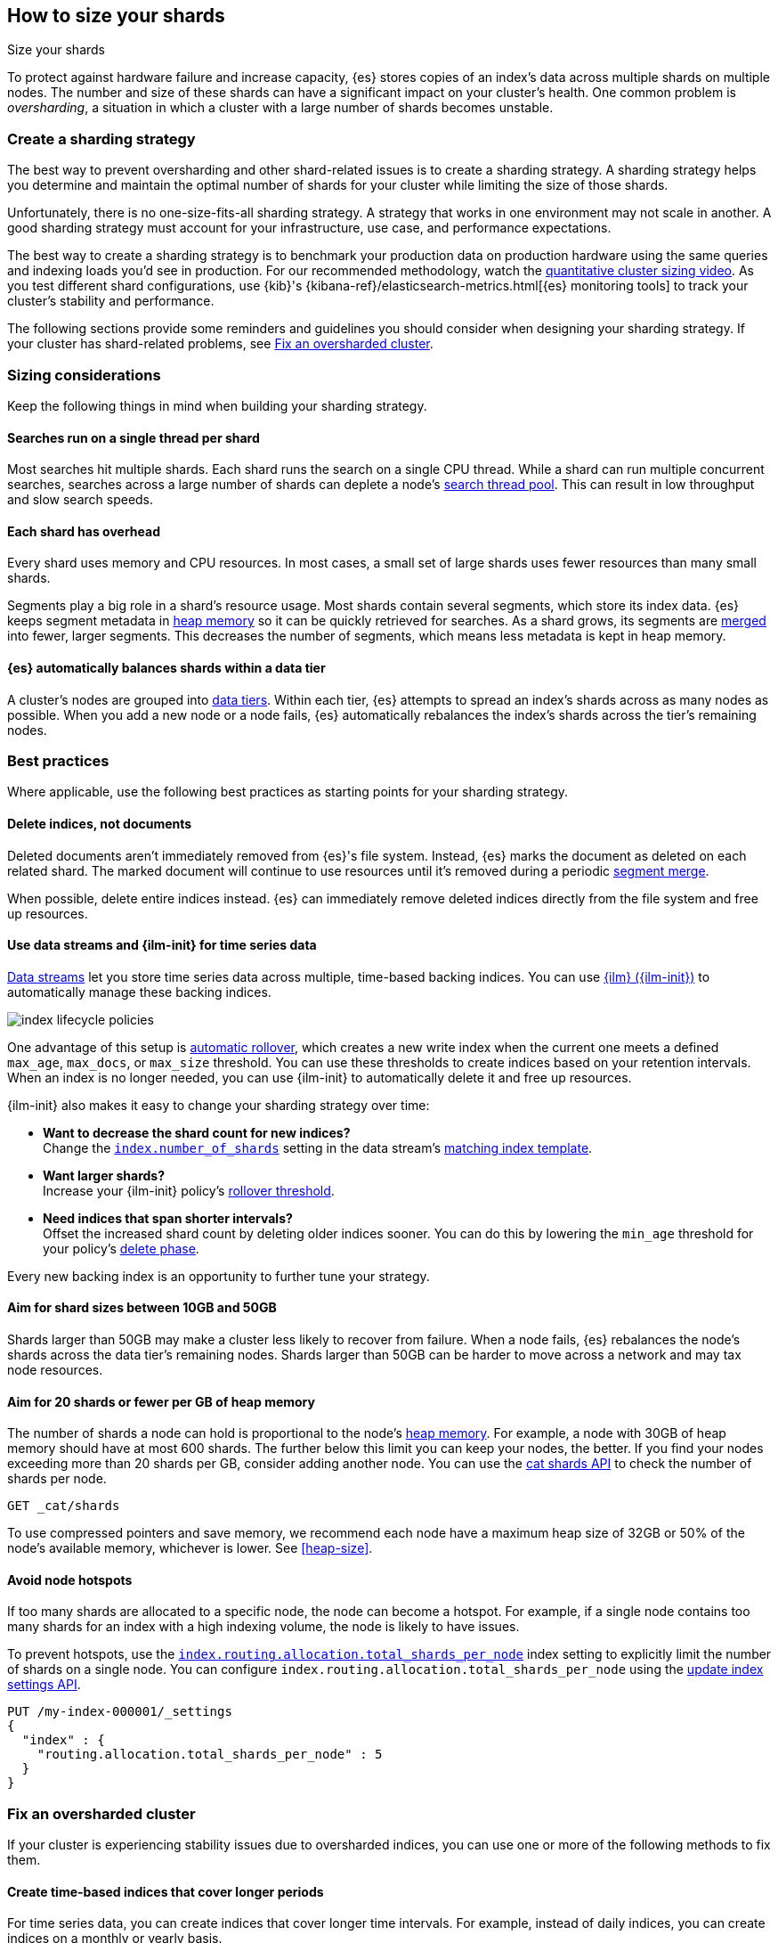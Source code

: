 [[size-your-shards]]
== How to size your shards
++++
<titleabbrev>Size your shards</titleabbrev>
++++

To protect against hardware failure and increase capacity, {es} stores copies of
an index’s data across multiple shards on multiple nodes. The number and size of
these shards can have a significant impact on your cluster's health. One common
problem is _oversharding_, a situation in which a cluster with a large number of
shards becomes unstable.

[discrete]
[[create-a-sharding-strategy]]
=== Create a sharding strategy

The best way to prevent oversharding and other shard-related issues
is to create a sharding strategy. A sharding strategy helps you determine and
maintain the optimal number of shards for your cluster while limiting the size
of those shards.

Unfortunately, there is no one-size-fits-all sharding strategy. A strategy that
works in one environment may not scale in another. A good sharding strategy must
account for your infrastructure, use case, and performance expectations.

The best way to create a sharding strategy is to benchmark your production data
on production hardware using the same queries and indexing loads you'd see in
production. For our recommended methodology, watch the
https://www.elastic.co/elasticon/conf/2016/sf/quantitative-cluster-sizing[quantitative
cluster sizing video]. As you test different shard configurations, use {kib}'s
{kibana-ref}/elasticsearch-metrics.html[{es} monitoring tools] to track your
cluster's stability and performance.

The following sections provide some reminders and guidelines you should consider
when designing your sharding strategy. If your cluster has shard-related
problems, see <<fix-an-oversharded-cluster>>.

[discrete]
[[shard-sizing-considerations]]
=== Sizing considerations

Keep the following things in mind when building your sharding strategy.

[discrete]
[[single-thread-per-shard]]
==== Searches run on a single thread per shard

Most searches hit multiple shards. Each shard runs the search on a single
CPU thread. While a shard can run multiple concurrent searches, searches across a
large number of shards can deplete a node's <<modules-threadpool,search
thread pool>>. This can result in low throughput and slow search speeds.

[discrete]
[[each-shard-has-overhead]]
==== Each shard has overhead

Every shard uses memory and CPU resources. In most cases, a small
set of large shards uses fewer resources than many small shards.

Segments play a big role in a shard's resource usage. Most shards contain
several segments, which store its index data. {es} keeps segment metadata in
<<heap-size,heap memory>> so it can be quickly retrieved for searches. As a
shard grows, its segments are <<index-modules-merge,merged>> into fewer, larger
segments. This decreases the number of segments, which means less metadata is
kept in heap memory.

[discrete]
[[shard-auto-balance]]
==== {es} automatically balances shards within a data tier

A cluster's nodes are grouped into <<data-tiers,data tiers>>. Within each tier,
{es} attempts to spread an index's shards across as many nodes as possible. When
you add a new node or a node fails, {es} automatically rebalances the index's
shards across the tier's remaining nodes.

[discrete]
[[shard-size-best-practices]]
=== Best practices

Where applicable, use the following best practices as starting points for your
sharding strategy.

[discrete]
[[delete-indices-not-documents]]
==== Delete indices, not documents

Deleted documents aren't immediately removed from {es}'s file system.
Instead, {es} marks the document as deleted on each related shard. The marked
document will continue to use resources until it's removed during a periodic
<<index-modules-merge,segment merge>>.

When possible, delete entire indices instead. {es} can immediately remove
deleted indices directly from the file system and free up resources.

[discrete]
[[use-ds-ilm-for-time-series]]
==== Use data streams and {ilm-init} for time series data

<<data-streams,Data streams>> let you store time series data across multiple,
time-based backing indices. You can use <<index-lifecycle-management,{ilm}
({ilm-init})>> to automatically manage these backing indices.

[role="screenshot"]
image:images/ilm/index-lifecycle-policies.png[]

One advantage of this setup is
<<getting-started-index-lifecycle-management,automatic rollover>>, which creates
a new write index when the current one meets a defined `max_age`, `max_docs`, or
`max_size` threshold. You can use these thresholds to create indices based on
your retention intervals. When an index is no longer needed, you can use
{ilm-init} to automatically delete it and free up resources.

{ilm-init} also makes it easy to change your sharding strategy over time:

* *Want to decrease the shard count for new indices?* +
Change the <<index-number-of-shards,`index.number_of_shards`>> setting in the
data stream's <<data-streams-change-mappings-and-settings,matching index
template>>.

* *Want larger shards?* +
Increase your {ilm-init} policy's <<ilm-rollover,rollover threshold>>.

* *Need indices that span shorter intervals?* +
Offset the increased shard count by deleting older indices sooner. You can do
this by lowering the `min_age` threshold for your policy's
<<ilm-index-lifecycle,delete phase>>.

Every new backing index is an opportunity to further tune your strategy.

[discrete]
[[shard-size-recommendation]]
==== Aim for shard sizes between 10GB and 50GB

Shards larger than 50GB may make a cluster less likely to recover from failure.
When a node fails, {es} rebalances the node's shards across the data tier's
remaining nodes. Shards larger than 50GB can be harder to move across a network
and may tax node resources.

[discrete]
[[shard-count-recommendation]]
==== Aim for 20 shards or fewer per GB of heap memory

The number of shards a node can hold is proportional to the node's
<<heap-size,heap memory>>. For example, a node with 30GB of heap memory should
have at most 600 shards. The further below this limit you can keep your nodes,
the better. If you find your nodes exceeding more than 20 shards per GB,
consider adding another node. You can use the <<cat-shards,cat shards API>> to
check the number of shards per node.

[source,console]
----
GET _cat/shards
----
// TEST[setup:my_index]

To use compressed pointers and save memory, we
recommend each node have a maximum heap size of 32GB or 50% of the node's
available memory, whichever is lower. See <<heap-size>>.


[discrete]
[[avoid-node-hotspots]]
==== Avoid node hotspots

If too many shards are allocated to a specific node, the node can become a
hotspot. For example, if a single node contains too many shards for an index
with a high indexing volume, the node is likely to have issues.

To prevent hotspots, use the
<<total-shards-per-node,`index.routing.allocation.total_shards_per_node`>> index
setting to explicitly limit the number of shards on a single node. You can
configure `index.routing.allocation.total_shards_per_node` using the
<<indices-update-settings,update index settings API>>.

[source,console]
--------------------------------------------------
PUT /my-index-000001/_settings
{
  "index" : {
    "routing.allocation.total_shards_per_node" : 5
  }
}
--------------------------------------------------
// TEST[setup:my_index]


[discrete]
[[fix-an-oversharded-cluster]]
=== Fix an oversharded cluster

If your cluster is experiencing stability issues due to oversharded indices,
you can use one or more of the following methods to fix them.

[discrete]
[[reindex-indices-from-shorter-periods-into-longer-periods]]
==== Create time-based indices that cover longer periods

For time series data, you can create indices that cover longer time intervals.
For example, instead of daily indices, you can create indices on a monthly or
yearly basis.

If you're using {ilm-init}, you can do this by increasing the `max_age`
threshold for the <<ilm-rollover,rollover action>>.

If your retention policy allows it, you can also create larger indices by
omitting a `max_age` threshold and using `max_docs` and/or `max_size`
thresholds instead.

[discrete]
[[delete-empty-indices]]
==== Delete empty or unneeded indices

If you're using {ilm-init} and roll over indices based on a `max_age` threshold,
you can inadvertently create indices with no documents. These empty indices
provide no benefit but still consume resources.

You can find these empty indices using the <<cat-count,cat count API>>.

[source,console]
----
GET /_cat/count/my-index-000001?v
----
// TEST[setup:my_index]

Once you have a list of empty indices, you can delete them using the
<<indices-delete-index,delete index API>>. You can also delete any other
unneeded indices.

[source,console]
----
DELETE /my-index-*
----
// TEST[setup:my_index]

[discrete]
[[force-merge-during-off-peak-hours]]
==== Force merge during off-peak hours

If you no longer write to an index, you can use the <<indices-forcemerge,force
merge API>> to <<index-modules-merge,merge>> smaller segments into larger ones.
This can reduce shard overhead and improve search speeds. However, force merges
are resource-intensive. If possible, run the force merge during off-peak hours.

[source,console]
----
POST /my-index-000001/_forcemerge
----
// TEST[setup:my_index]

[discrete]
[[shrink-existing-index-to-fewer-shards]]
==== Shrink an existing index to fewer shards

If you no longer write to an index, you can use the
<<indices-shrink-index,shrink index API>> to reduce its shard count.

[source,console]
----
POST /my-index-000001/_shrink/my-shrunken-index-000001
----
// TEST[s/^/PUT my-index-000001\n{"settings":{"index.number_of_shards":2,"blocks.write":true}}\n/]

{ilm-init} also has a <<ilm-shrink-action,shrink action>> for indices in the
warm phase.

[discrete]
[[combine-smaller-indices]]
==== Combine smaller indices

You can also use the <<docs-reindex,reindex API>> to combine indices
with similar mappings into a single large index. For time series data, you could
reindex indices for short time periods into a new index covering a
longer period. For example, you could reindex daily indices from October with a
shared index pattern, such as `my-index-2099.10.11`, into a monthly
`my-index-2099.10` index. After the reindex, delete the smaller indices.

[source,console]
----
POST /_reindex
{
  "source": {
    "index": "my-index-2099.10.*"
  },
  "dest": {
    "index": "my-index-2099.10"
  }
}
----
